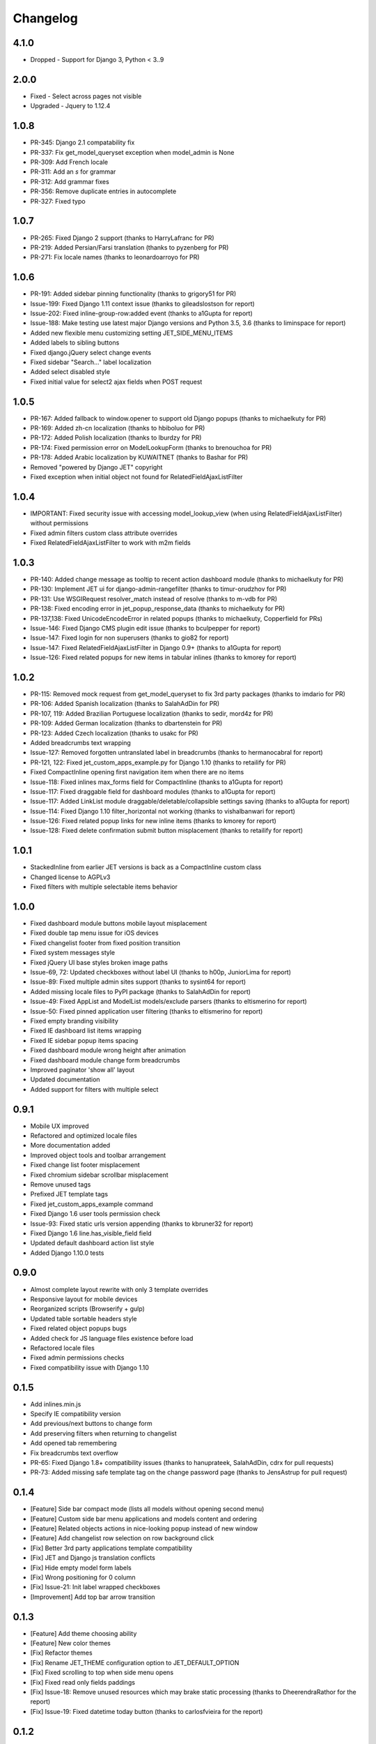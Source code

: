 Changelog
=========
4.1.0
-----
* Dropped - Support for Django 3, Python < 3..9


2.0.0
-----
* Fixed - Select across pages not visible
* Upgraded - Jquery to 1.12.4

1.0.8
-----
* PR-345: Django 2.1 compatability fix
* PR-337: Fix get_model_queryset exception when model_admin is None
* PR-309: Add French locale
* PR-311: Add an `s` for grammar
* PR-312: Add grammar fixes
* PR-356: Remove duplicate entries in autocomplete
* PR-327: Fixed typo


1.0.7
-----
* PR-265: Fixed Django 2 support (thanks to HarryLafranc for PR)
* PR-219: Added Persian/Farsi translation (thanks to pyzenberg for PR)
* PR-271: Fix locale names (thanks to leonardoarroyo for PR)


1.0.6
-----
* PR-191: Added sidebar pinning functionality (thanks to grigory51 for PR)
* Issue-199: Fixed Django 1.11 context issue (thanks to gileadslostson for report)
* Issue-202: Fixed inline-group-row:added event (thanks to a1Gupta for report)
* Issue-188: Make testing use latest major Django versions and Python 3.5, 3.6 (thanks to liminspace for report)
* Added new flexible menu customizing setting JET_SIDE_MENU_ITEMS
* Added labels to sibling buttons
* Fixed django.jQuery select change events
* Fixed sidebar "Search..." label localization
* Added select disabled style
* Fixed initial value for select2 ajax fields when POST request


1.0.5
-----
* PR-167: Added fallback to window.opener to support old Django popups (thanks to michaelkuty for PR)
* PR-169: Added zh-cn localization (thanks to hbiboluo for PR)
* PR-172: Added Polish localization (thanks to lburdzy for PR)
* PR-174: Fixed permission error on ModelLookupForm (thanks to brenouchoa for PR)
* PR-178: Added Arabic localization by KUWAITNET (thanks to Bashar for PR)
* Removed "powered by Django JET" copyright
* Fixed exception when initial object not found for RelatedFieldAjaxListFilter


1.0.4
-----
* IMPORTANT: Fixed security issue with accessing model_lookup_view (when using RelatedFieldAjaxListFilter) without permissions
* Fixed admin filters custom class attribute overrides
* Fixed RelatedFieldAjaxListFilter to work with m2m fields


1.0.3
-----
* PR-140: Added change message as tooltip to recent action dashboard module (thanks to michaelkuty for PR)
* PR-130: Implement JET ui for django-admin-rangefilter (thanks to timur-orudzhov for PR)
* PR-131: Use WSGIRequest resolver_match instead of resolve (thanks to m-vdb for PR)
* PR-138: Fixed encoding error in jet_popup_response_data (thanks to michaelkuty for PR)
* PR-137,138: Fixed UnicodeEncodeError in related popups (thanks to michaelkuty, Copperfield for PRs)
* Issue-146: Fixed Django CMS plugin edit issue (thanks to bculpepper for report)
* Issue-147: Fixed login for non superusers (thanks to gio82 for report)
* Issue-147: Fixed RelatedFieldAjaxListFilter in Django 0.9+ (thanks to a1Gupta for report)
* Issue-126: Fixed related popups for new items in tabular inlines (thanks to kmorey for report)


1.0.2
-----
* PR-115: Removed mock request from get_model_queryset to fix 3rd party packages (thanks to imdario for PR)
* PR-106: Added Spanish localization (thanks to SalahAdDin for PR)
* PR-107, 119: Added Brazilian Portuguese localization (thanks to sedir, mord4z for PR)
* PR-109: Added German localization (thanks to dbartenstein for PR)
* PR-123: Added Czech localization (thanks to usakc for PR)
* Added breadcrumbs text wrapping
* Issue-127: Removed forgotten untranslated label in breadcrumbs (thanks to hermanocabral for report)
* PR-121, 122: Fixed jet_custom_apps_example.py for Django 1.10 (thanks to retailify for PR)
* Fixed CompactInline opening first navigation item when there are no items
* Issue-118: Fixed inlines max_forms field for CompactInline (thanks to a1Gupta for report)
* Issue-117: Fixed draggable field for dashboard modules (thanks to a1Gupta for report)
* Issue-117: Added LinkList module draggable/deletable/collapsible settings saving (thanks to a1Gupta for report)
* Issue-114: Fixed Django 1.10 filter_horizontal not working (thanks to vishalbanwari for report)
* Issue-126: Fixed related popup links for new inline items (thanks to kmorey for report)
* Issue-128: Fixed delete confirmation submit button misplacement (thanks to retailify for report)


1.0.1
-----
* StackedInline from earlier JET versions is back as a CompactInline custom class
* Changed license to AGPLv3
* Fixed filters with multiple selectable items behavior


1.0.0
-----
* Fixed dashboard module buttons mobile layout misplacement
* Fixed double tap menu issue for iOS devices
* Fixed changelist footer from fixed position transition
* Fixed system messages style
* Fixed jQuery UI base styles broken image paths
* Issue-69, 72: Updated checkboxes without label UI (thanks to h00p, JuniorLima for report)
* Issue-89: Fixed multiple admin sites support (thanks to sysint64 for report)
* Added missing locale files to PyPI package (thanks to SalahAdDin for report)
* Issue-49: Fixed AppList and ModelList models/exclude parsers (thanks to eltismerino for report)
* Issue-50: Fixed pinned application user filtering (thanks to eltismerino for report)
* Fixed empty branding visibility
* Fixed IE dashboard list items wrapping
* Fixed IE sidebar popup items spacing
* Fixed dashboard module wrong height after animation
* Fixed dashboard module change form breadcrumbs
* Improved paginator 'show all' layout
* Updated documentation
* Added support for filters with multiple select


0.9.1
-----
* Mobile UX improved
* Refactored and optimized locale files
* More documentation added
* Improved object tools and toolbar arrangement
* Fixed change list footer misplacement
* Fixed chromium sidebar scrollbar misplacement
* Remove unused tags
* Prefixed JET template tags
* Fixed jet_custom_apps_example command
* Fixed Django 1.6 user tools permission check
* Issue-93: Fixed static urls version appending (thanks to kbruner32 for report)
* Fixed Django 1.6 line.has_visible_field field
* Updated default dashboard action list style
* Added Django 1.10.0 tests


0.9.0
-----
* Almost complete layout rewrite with only 3 template overrides
* Responsive layout for mobile devices
* Reorganized scripts (Browserify + gulp)
* Updated table sortable headers style
* Fixed related object popups bugs
* Added check for JS language files existence before load
* Refactored locale files
* Fixed admin permissions checks
* Fixed compatibility issue with Django 1.10


0.1.5
-----
* Add inlines.min.js
* Specify IE compatibility version
* Add previous/next buttons to change form
* Add preserving filters when returning to changelist
* Add opened tab remembering
* Fix breadcrumbs text overflow
* PR-65: Fixed Django 1.8+ compatibility issues (thanks to hanuprateek, SalahAdDin, cdrx for pull requests)
* PR-73: Added missing safe template tag on the change password page (thanks to JensAstrup for pull request)


0.1.4
-----
* [Feature] Side bar compact mode (lists all models without opening second menu)
* [Feature] Custom side bar menu applications and models content and ordering
* [Feature] Related objects actions in nice-looking popup instead of new window
* [Feature] Add changelist row selection on row background click
* [Fix] Better 3rd party applications template compatibility
* [Fix] JET and Django js translation conflicts
* [Fix] Hide empty model form labels
* [Fix] Wrong positioning for 0 column
* [Fix] Issue-21: Init label wrapped checkboxes
* [Improvement] Add top bar arrow transition


0.1.3
-----
* [Feature] Add theme choosing ability
* [Feature] New color themes
* [Fix] Refactor themes
* [Fix] Rename JET_THEME configuration option to JET_DEFAULT_OPTION
* [Fix] Fixed scrolling to top when side menu opens
* [Fix] Fixed read only fields paddings
* [Fix] Issue-18: Remove unused resources which may brake static processing (thanks to DheerendraRathor for the report)
* [Fix] Issue-19: Fixed datetime today button (thanks to carlosfvieira for the report)


0.1.2
-----
* [Fix] Issue-14: Fixed ajax fields choices being rendered in page (thanks to dnmellen for the report)
* [Fix] Issue-15: Fixed textarea text wrapping in Firefox
* [Feature] PR-16: Allow usage of select2_lookups filter in ModelForms outside of Admin (thansk to dnmellen for pull request)
* [Fix] Fixed select2_lookups for posted data
* [Feature] Issue-14: Added ajax related field filters
* [Fix] Made booleanfield icons cross browser compatible
* [Fix] Issue-13: Added zh-hans i18n
* [Feature] Separate static browser cache for each jet version


0.1.1
-----
* [Feature] Added fade animation to sidebar application popup
* [Fix] Issue-10: Fixed ability to display multiple admin form fields on the same line (thanks to blueicefield for the report)
* [Fix] Fixed broken auth page layout for some translations
* [Fix] Issue-11: Fixed setup.py open file in case utf-8 path (thanks to edvm for the report)


0.1.0
-----
* [Fix] Issue-9: Fixed dashboard application templates not being loaded because of bad manifest (thanks to blueicefield for the report)
* [Fix] Added missing localization for django 1.6
* [Fix] Added importlib requirement for python 2.6
* [Fix] Added python 2.6 test
* [Fix] Fixed coveralls 1.0 failing for python 3.2
* [Improvement] Expand non dashboard sidebar width


0.0.9
-----
* [Feature] Replace sidemenu scrollbars with Mac-like ones
* [Feature] Added dashboard reset button
* [Feature] Updated sidebar links ui
* [Fix] Fixed filter submit block text alignment
* [Fix] Made boolean field icon style global
* [Fix] Fixed metrics requests timezone to be TIME_ZONE from settings


0.0.8
-----
* Change license to GPLv2


0.0.7
-----
* [Feature] Added Google Analytics visitors totals dashboard widget
* [Feature] Added Google Analytics visitors chart dashboard widget
* [Feature] Added Google Analytics period visitors dashboard widget
* [Feature] Added Yandex Metrika visitors totals dashboard widget
* [Feature] Added Yandex Metrika visitors chart dashboard widget
* [Feature] Added Yandex Metrika period visitors dashboard widget
* [Feature] Animated ajax loaded modules height on load
* [Feature] Added initial docs
* [Feature] Added ability to use custom checkboxes without labels styled
* [Feature] Added ability to specify optional modules urls
* [Feature] Added pop/update module settings methods
* [Feature] Added module contrast style
* [Feature] Added module custom style property
* [Feature] Pass module to module settings form
* [Feature] Set dashboard widgets minimum width
* [Feature] Added dashboard widgets class helpers
* [Fix] Fixed toggle all checkbox
* [Fix] Fixed 500 when module class cannot be loaded
* [Fix] Fixed datetime json encoder
* [Fix] Fixed double shadow for tables in dashboard modules
* [Fix] Fixed tables forced alignment
* [Fix] Fixed dashboard ul layout
* [Fix] Fixed language code formatting for js
* [Fix] Fixed 500 when adding module if no module type specified


0.0.6
-----

* [Feature] Added initial unit tests
* [Fixes] Compatibility fixes


0.0.5
-----

* [Feature] Added ability to set your own branding in the top of the sidebar


0.0.4
-----

* [Feature] Added Python 3 support


0.0.1
-----

* Initial release




